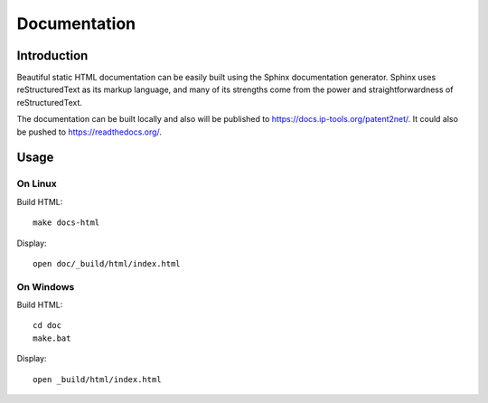 #############
Documentation
#############


************
Introduction
************
Beautiful static HTML documentation can be easily built using the Sphinx documentation generator.
Sphinx uses reStructuredText as its markup language, and many of its strengths come from the power
and straightforwardness of reStructuredText.

The documentation can be built locally and also will be published to https://docs.ip-tools.org/patent2net/.
It could also be pushed to https://readthedocs.org/.


*****
Usage
*****

On Linux
========

Build HTML::

    make docs-html

Display::

    open doc/_build/html/index.html


On Windows
==========

Build HTML::

    cd doc
    make.bat

Display::

    open _build/html/index.html

